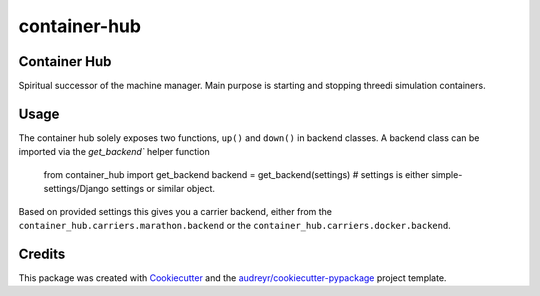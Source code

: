 =============
container-hub
=============


.. image:: https://img.shields.io/pypi/v/container-hub.svg
        :target: https://pypi.python.org/pypi/container-hub

.. image:: https://github.com/nens/container-hub/workflows/Python%20application/badge.svg?branch=master
     :target: https://github.com/nens/container-hub/actions?query=branch%3Amaster
.. image:: https://pyup.io/repos/github/nens/container-hub/shield.svg
     :target: https://pyup.io/repos/github/nens/container-hub/
     :alt: Updates


Container Hub
-------------

Spiritual successor of the machine manager. Main purpose is starting
and stopping threedi simulation containers.


Usage
-----

The container hub solely exposes two functions, ``up()`` and ``down()`` in backend classes. 
A backend class can be imported via the `get_backend`` helper function

    from container_hub import get_backend
    backend = get_backend(settings) # settings is either simple-settings/Django settings or similar object.

Based on provided settings this gives you a carrier backend,
either from the ``container_hub.carriers.marathon.backend`` or the
``container_hub.carriers.docker.backend``.


Credits
-------

This package was created with Cookiecutter_ and the `audreyr/cookiecutter-pypackage`_ project template.

.. _Cookiecutter: https://github.com/audreyr/cookiecutter
.. _`audreyr/cookiecutter-pypackage`: https://github.com/audreyr/cookiecutter-pypackage
